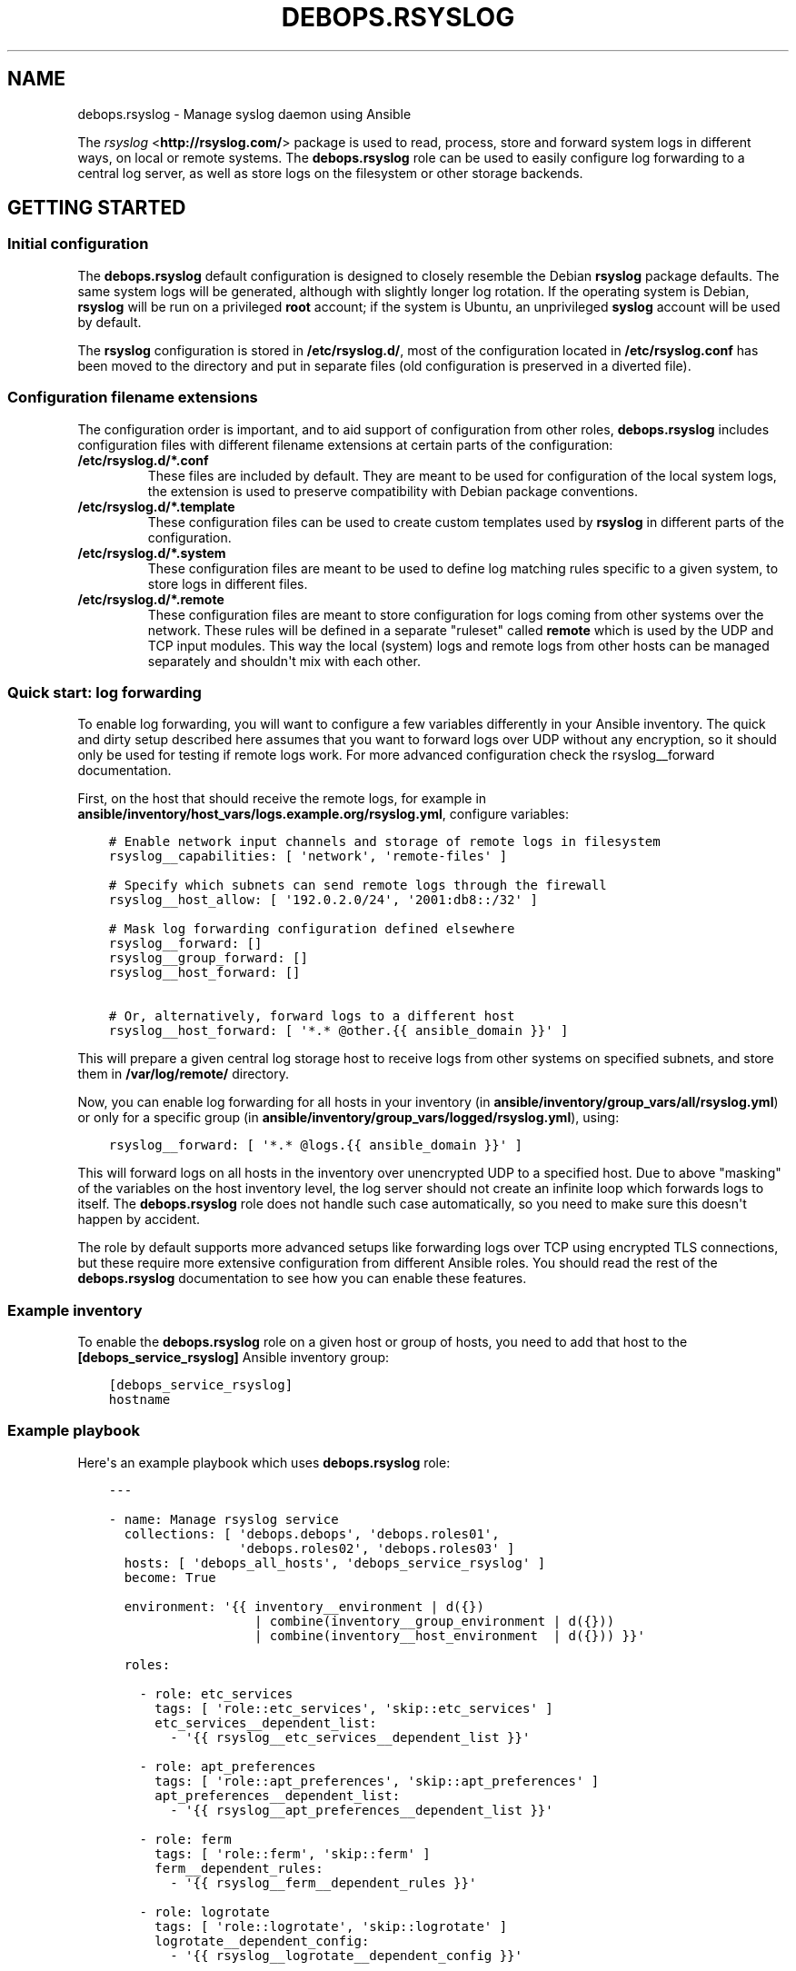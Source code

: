 .\" Man page generated from reStructuredText.
.
.TH "DEBOPS.RSYSLOG" "5" "Mar 03, 2020" "v2.0.3" "DebOps"
.SH NAME
debops.rsyslog \- Manage syslog daemon using Ansible
.
.nr rst2man-indent-level 0
.
.de1 rstReportMargin
\\$1 \\n[an-margin]
level \\n[rst2man-indent-level]
level margin: \\n[rst2man-indent\\n[rst2man-indent-level]]
-
\\n[rst2man-indent0]
\\n[rst2man-indent1]
\\n[rst2man-indent2]
..
.de1 INDENT
.\" .rstReportMargin pre:
. RS \\$1
. nr rst2man-indent\\n[rst2man-indent-level] \\n[an-margin]
. nr rst2man-indent-level +1
.\" .rstReportMargin post:
..
.de UNINDENT
. RE
.\" indent \\n[an-margin]
.\" old: \\n[rst2man-indent\\n[rst2man-indent-level]]
.nr rst2man-indent-level -1
.\" new: \\n[rst2man-indent\\n[rst2man-indent-level]]
.in \\n[rst2man-indent\\n[rst2man-indent-level]]u
..
.sp
The \fI\%rsyslog\fP <\fBhttp://rsyslog.com/\fP> package is used to read, process, store
and forward system logs in different ways, on local or remote systems. The
\fBdebops.rsyslog\fP role can be used to easily configure log forwarding to
a central log server, as well as store logs on the filesystem or other storage
backends.
.SH GETTING STARTED
.SS Initial configuration
.sp
The \fBdebops.rsyslog\fP default configuration is designed to closely resemble
the Debian \fBrsyslog\fP package defaults. The same system logs will be
generated, although with slightly longer log rotation. If the operating system
is Debian, \fBrsyslog\fP will be run on a privileged \fBroot\fP account; if the
system is Ubuntu, an unprivileged \fBsyslog\fP account will be used by default.
.sp
The \fBrsyslog\fP configuration is stored in \fB/etc/rsyslog.d/\fP, most of the
configuration located in \fB/etc/rsyslog.conf\fP has been moved to the directory
and put in separate files (old configuration is preserved in a diverted file).
.SS Configuration filename extensions
.sp
The configuration order is important, and to aid support of configuration from
other roles, \fBdebops.rsyslog\fP includes configuration files with different
filename extensions at certain parts of the configuration:
.INDENT 0.0
.TP
.B \fB/etc/rsyslog.d/*.conf\fP
These files are included by default. They are meant to be used for
configuration of the local system logs, the extension is used to preserve
compatibility with Debian package conventions.
.TP
.B \fB/etc/rsyslog.d/*.template\fP
These configuration files can be used to create custom templates used by
\fBrsyslog\fP in different parts of the configuration.
.TP
.B \fB/etc/rsyslog.d/*.system\fP
These configuration files are meant to be used to define log matching rules
specific to a given system, to store logs in different files.
.TP
.B \fB/etc/rsyslog.d/*.remote\fP
These configuration files are meant to store configuration for logs coming
from other systems over the network. These rules will be defined in
a separate "ruleset" called \fBremote\fP which is used by the UDP and TCP input
modules. This way the local (system) logs and remote logs from other hosts
can be managed separately and shouldn\(aqt mix with each other.
.UNINDENT
.SS Quick start: log forwarding
.sp
To enable log forwarding, you will want to configure a few variables differently
in your Ansible inventory. The quick and dirty setup described here assumes
that you want to forward logs over UDP without any encryption, so it should
only be used for testing if remote logs work. For more advanced configuration
check the rsyslog__forward documentation.
.sp
First, on the host that should receive the remote logs, for example in
\fBansible/inventory/host_vars/logs.example.org/rsyslog.yml\fP, configure
variables:
.INDENT 0.0
.INDENT 3.5
.sp
.nf
.ft C
# Enable network input channels and storage of remote logs in filesystem
rsyslog__capabilities: [ \(aqnetwork\(aq, \(aqremote\-files\(aq ]

# Specify which subnets can send remote logs through the firewall
rsyslog__host_allow: [ \(aq192.0.2.0/24\(aq, \(aq2001:db8::/32\(aq ]

# Mask log forwarding configuration defined elsewhere
rsyslog__forward: []
rsyslog__group_forward: []
rsyslog__host_forward: []

# Or, alternatively, forward logs to a different host
rsyslog__host_forward: [ \(aq*.* @other.{{ ansible_domain }}\(aq ]
.ft P
.fi
.UNINDENT
.UNINDENT
.sp
This will prepare a given central log storage host to receive logs from other
systems on specified subnets, and store them in \fB/var/log/remote/\fP directory.
.sp
Now, you can enable log forwarding for all hosts in your inventory (in
\fBansible/inventory/group_vars/all/rsyslog.yml\fP) or only for a specific group
(in \fBansible/inventory/group_vars/logged/rsyslog.yml\fP), using:
.INDENT 0.0
.INDENT 3.5
.sp
.nf
.ft C
rsyslog__forward: [ \(aq*.* @logs.{{ ansible_domain }}\(aq ]
.ft P
.fi
.UNINDENT
.UNINDENT
.sp
This will forward logs on all hosts in the inventory over unencrypted UDP to
a specified host. Due to above "masking" of the variables on the host inventory
level, the log server should not create an infinite loop which forwards logs to
itself. The \fBdebops.rsyslog\fP role does not handle such case automatically, so
you need to make sure this doesn\(aqt happen by accident.
.sp
The role by default supports more advanced setups like forwarding logs over TCP
using encrypted TLS connections, but these require more extensive configuration
from different Ansible roles. You should read the rest of the
\fBdebops.rsyslog\fP documentation to see how you can enable these features.
.SS Example inventory
.sp
To enable the \fBdebops.rsyslog\fP role on a given host or group of hosts, you
need to add that host to the \fB[debops_service_rsyslog]\fP Ansible inventory
group:
.INDENT 0.0
.INDENT 3.5
.sp
.nf
.ft C
[debops_service_rsyslog]
hostname
.ft P
.fi
.UNINDENT
.UNINDENT
.SS Example playbook
.sp
Here\(aqs an example playbook which uses \fBdebops.rsyslog\fP role:
.INDENT 0.0
.INDENT 3.5
.sp
.nf
.ft C
\-\-\-

\- name: Manage rsyslog service
  collections: [ \(aqdebops.debops\(aq, \(aqdebops.roles01\(aq,
                 \(aqdebops.roles02\(aq, \(aqdebops.roles03\(aq ]
  hosts: [ \(aqdebops_all_hosts\(aq, \(aqdebops_service_rsyslog\(aq ]
  become: True

  environment: \(aq{{ inventory__environment | d({})
                   | combine(inventory__group_environment | d({}))
                   | combine(inventory__host_environment  | d({})) }}\(aq

  roles:

    \- role: etc_services
      tags: [ \(aqrole::etc_services\(aq, \(aqskip::etc_services\(aq ]
      etc_services__dependent_list:
        \- \(aq{{ rsyslog__etc_services__dependent_list }}\(aq

    \- role: apt_preferences
      tags: [ \(aqrole::apt_preferences\(aq, \(aqskip::apt_preferences\(aq ]
      apt_preferences__dependent_list:
        \- \(aq{{ rsyslog__apt_preferences__dependent_list }}\(aq

    \- role: ferm
      tags: [ \(aqrole::ferm\(aq, \(aqskip::ferm\(aq ]
      ferm__dependent_rules:
        \- \(aq{{ rsyslog__ferm__dependent_rules }}\(aq

    \- role: logrotate
      tags: [ \(aqrole::logrotate\(aq, \(aqskip::logrotate\(aq ]
      logrotate__dependent_config:
        \- \(aq{{ rsyslog__logrotate__dependent_config }}\(aq

    \- role: rsyslog
      tags: [ \(aqrole::rsyslog\(aq, \(aqskip::rsyslog\(aq ]

.ft P
.fi
.UNINDENT
.UNINDENT
.SH DEFAULT VARIABLE DETAILS
.sp
Some of \fBdebops.rsyslog\fP default variables have more extensive configuration
than simple strings or lists, here you can find documentation and examples for
them.
.SS rsyslog__capabilities
.sp
The default configuration provided in the \fBdebops.rsyslog\fP role supports
a few different usage scenarios. To make it easier to enable them as needed,
a separate list of "capabilities" is checked by Ansible to see if specific
keywords are present; this allows for easy selection of different operation
modes.
.sp
With the empty list of capabilities, the \fBdebops.rsyslog\fP role should
configure a local syslog server which stores the logs in a standard set of
files located in \fB/var/log/\fP directory.
.sp
The different capabilities that can be enabled in the list:
.INDENT 0.0
.TP
.B \fBnetwork\fP
Enable support for receiving the logs over the network, via UDP or TCP
connections. By default you also need to specify the CIDR subnets or IP
addresses which are allowed through the firewall using \fBrsyslog__allow\fP,
\fBrsyslog__group_allow\fP and/or \fBrsyslog__host_allow\fP variables.
.TP
.B \fBremote\-files\fP
Enable storage of remote logs as files in \fB/var/log/remote/\fP directory. If
this is not enabled, by default remote logs will be discarded due to being
directed to a separate \fBremote\fP ruleset.
.TP
.B \fBtls\fP
Enable support for TLS connections to the \fBrsyslog\fP server, both as
a forwarder and as a receiver. This option depends on availability of X.509
certificates managed by debops.pki role.
.TP
.B \fBxconsole\fP
Enable log output to \fB/dev/xconsole\fP\&. The \fBrsyslogd\fP daemon needs to run
in privileged mode, or additional steps need to be taken to allow access to
the \fB/dev/xconsole\fP by the \fBrsyslogd\fP unprivileged user.
.TP
.B \fB!mark\fP
Disable the periodic \fB\-\- MARK \-\-\fP messages in the logs, by default they
will be emitted every hour.
.TP
.B \fB!news\fP
Disable storage of the \fBnews.*\fP logs to separate log files.
.UNINDENT
.SS rsyslog__forward
.sp
The \fBrsyslog__forward\fP, \fBrsyslog__group_forward\fP and
\fBrsyslog__host_forward\fP variables are lists used to define forwarding rules
for \fBrsyslog\fP\&. Because the daemon configuration is ordered, the forward
statements should be set in a specific place in the configuration. You can of
course define your own forwarding rules instead of using these specific
variables, if you wish.
.sp
You can check \fI\%the rsyslog remote forward documentation\fP <\fBhttp://www.rsyslog.com/sending-messages-to-a-remote-syslog-server/\fP> to see
how to forward logs to other hosts. Each configuration entry should be
specified in a separate YAML list element. Some examples:
.sp
Forward all logs over UDP to remote log server:
.INDENT 0.0
.INDENT 3.5
.sp
.nf
.ft C
rsyslog__forward:
  \- \(aq*.* @logs.example.org\(aq
.ft P
.fi
.UNINDENT
.UNINDENT
.sp
Forward logs to different hosts over TCP:
.INDENT 0.0
.INDENT 3.5
.sp
.nf
.ft C
rsyslog__forward:
  \- \(aqmail.* @@mail\-logs.example.org\(aq
  \- \(aq*.*;mail.none @@no\-mail\-logs.example.org\(aq
.ft P
.fi
.UNINDENT
.UNINDENT
.sp
Forward logs over TCP with TLS encryption using default configuration:
.INDENT 0.0
.INDENT 3.5
.sp
.nf
.ft C
# Enable TLS encryption
rsyslog__capabilities: [ \(aqtls\(aq ]

# Forward logs over TLS
rsyslog__forward: [ \(aq*.* @@logs.example.org:6514\(aq ]
.ft P
.fi
.UNINDENT
.UNINDENT
.SS rsyslog__rules
.sp
The \fBrsyslog\fP configuration is defined in YAML dictionaries. The role uses
a simple set of keys and values to allow conditional activation or deactivation
of parts of the \fBrsyslogd\fP configuration. Each configuration section will be
defined in a separate file located in \fB/etc/rsyslog.d/\fP directory. List of
known parameters:
.INDENT 0.0
.TP
.B \fBdivert\fP
Optional, boolean. If specified and \fBTrue\fP, \fBdebops.rsyslog\fP will use the
\fBdpkg\-divert\fP command to move specified originaL configuration file out of
the way before generating the configuration from a template. This parameter
can be used to modify the \fBrsyslogd\fP configuration provided by the system
packages. It should only be used with the \fBfilename\fP parameter, otherwise
there might be unforeseen consequences.
.TP
.B \fBdivert_to\fP
Optional. If the \fBdivert\fP parameter is enabled, using this parameter you can
specify the filename to divert the file to. The diversion will be confined to
\fB/etc/rsyslog.d/\fP directory. This can be used to change the order of the
configuration files if needed.
.TP
.B \fBfilename\fP
Optional. Full name of the file in which to store the given configuration. If
not specified, \fBdebops.rsyslog\fP will generate a filename based on a set of
alternative parameters.
.TP
.B \fBtype\fP
Optional. Specify the type of the configuration a given entry defines. This
will be mapped to \fBrsyslog__weight_map\fP variable to a "weight" number
which will determine ordering of the configuration files in
\fB/etc/rsyslog.d/\fP\&.
.TP
.B \fBname\fP
Optional. Specify custom name of the configuration file, appended to the
"weight" number.
.TP
.B \fBsuffix\fP
A custom "extension" added after the dot to the generated filename; different
suffixes are included in different parts of the configuration. If not
specified, \fB\&.conf\fP will be used by default.
.TP
.B \fBsections\fP
Optional. This is a list of YAML dictionaries with configuration definition
which should be included in the given file. If this option is present, some
of the known parameters on the main level are ignored, and only configuration
in the \fBsections\fP list will be set in the configuration file.
.UNINDENT
.sp
The parameters below can be used in the main list or in the \fBsections\fP list:
.INDENT 0.0
.TP
.B \fBcomment\fP
Optional. A comment added at the beginning of the file.
.TP
.B \fBoptions\fP
Required. YAML text block which contains the \fBrsyslogd\fP configuration
.TP
.B \fBstate\fP
Optional. Either \fBpresent\fP or \fBabsent\fP\&. If undefined or \fBpresent\fP
a given configuration file or configuration section will be present, if
\fBabsent\fP, given configuration file or section will be removed. This
parameter can be used to conditionally enable or disable parts of the
configuration.
.UNINDENT
.sp
You can see many examples of the rules in \fBdefaults/main.yml\fP file of the
\fBdebops.rsyslog\fP role.
.SS rsyslog__conf_additional_templates
.sp
This list defines additional rsyslog templates.
.sp
Each additional template can have following parameters, some of them are
mandatory.
.INDENT 0.0
.TP
.B \fBname\(ga\fP
Name of the template. Required.
.TP
.B \fBcomment\fP
Comment to the template, which you want to see on the top of the
template file. Optional.
.TP
.B \fBoptions\fP
Text block with value mapping specified in the template format, check
rsyslog documentation or examples if not sure about syntax. Required.
.TP
.B \fBstate\fP
If this parameter is defined and \fBabsent\fP, template file will be removed
from the rsyslog configuration. Optional.
.UNINDENT
.sp
Example of a template definition:
.INDENT 0.0
.INDENT 3.5
.sp
.nf
.ft C
rsyslog__conf_additional_templates:
  \- name: "RemoteServiceNewsLog"
    comment: "Very interesting news!"
    options: |
      type="string"
      string="/var/log/remote/services/news/news.log"
.ft P
.fi
.UNINDENT
.UNINDENT
.SH UNPRIVILEGED SYSLOG AND ENCRYPTED CONNECTIONS
.sp
The \fBrsyslog\fP daemon can be used in a privileged or an unprivileged mode. In
a privileged mode the daemon is run on the \fBroot\fP account, has access to all
required files, sockets, etc. In the unprivileged mode, \fBrsyslog\fP daemon is
started in a privileged mode first, opens required sockets/ports and then drops
all of its privileges and supplementary UNIX groups.
.sp
The \fBdebops.rsyslog\fP role allows you to select which mode is used by
configuring the \fBrsyslog__unprivileged\fP boolean variable. By default, to
preserve original configuration, the role enables unprivileged mode on Ubuntu
hosts, leaving the configuration privileged on Debian hosts.
.sp
The unprivileged operation places certain restrictions on the system
configuration. In particular, the \fBrsyslog\fP process only uses its primary
system group, dropping any additional groups the user is in. This means, that
using TLS with the default configuration maintained by debops.pki role
becomes problematic \- unprivileged \fBrsyslog\fP process uses only its own
primary group, so it cannot access private keys to allow encrypted connections.
.sp
There are multiple solutions to this problem, which you can use. Each one has
pros and cons, and you should evaluate the selected method in a development
environment before implementing it in production to avoid issues.
.SS Run the daemon in privileged mode
.sp
This method is the default on Debian hosts. Ubuntu hosts use the unprivileged
mode by default, and reverting to the privileged mode should work, but that
hasn\(aqt been evaluated yet.
.sp
The daemon will be run with the \fBroot\fP permissions, and there shouldn\(aqt be
any issues with file access. Enabling TLS connections should work out of the
box. On the downside, an externally accessible service is running with \fBroot\fP
permissions, so you should be careful what hosts have access to it, this is
controlled using the firewall.
.sp
To enable this mode, set the following in the Ansible inventory:
.INDENT 0.0
.INDENT 3.5
.sp
.nf
.ft C
rsyslog__unprivileged: False
.ft P
.fi
.UNINDENT
.UNINDENT
.sp
This will enforce the privileged operation.
.SS Grant access to private keys by additional groups
.sp
The debops.pki role that maintains the DebOps X.509 infrastructure, allows
you to specify additional system groups, which should have access to the
private keys. This should be configured before the role creates the private
keys, because the permissions are not enforced afterwards \- this means that you
will need to recreate the private keys and certificates, or update the
permissions manually. Additional permissions are granted using the filesystem
ACL support.
.sp
To enable \fBrsyslog\fP to get access to the private keys in unprivileged mode by
the \fBsyslog\fP system groups, configure in the Ansible inventory:
.INDENT 0.0
.INDENT 3.5
.sp
.nf
.ft C
# Ensure that needed system group is present
pki_private_groups_present:
  \- name: \(aqsyslog\(aq
    system: True

# Add custom ACL groups to private files and directories for all PKI realms
pki_private_dir_acl_groups:  [ \(aqsyslog\(aq ]
pki_private_file_acl_groups: [ \(aqsyslog\(aq ]

# Or, add custom ACL groups to private files only in default PKI realm
pki_default_realms:
  \- name: \(aqdomain\(aq
    acme: False
    private_dir_acl_groups:  [ \(aqsyslog\(aq ]
    private_file_acl_groups: [ \(aqsyslog\(aq ]
.ft P
.fi
.UNINDENT
.UNINDENT
.sp
After the PKI realm is recreated, you can check the result using command:
.INDENT 0.0
.INDENT 3.5
.sp
.nf
.ft C
root@logs:~# getfacl /etc/pki/realms/domain/private
root@logs:~# getfacl /etc/pki/realms/domain/private/key.pem
.ft P
.fi
.UNINDENT
.UNINDENT
.sp
You should see the \fBsyslog\fP entry on the list of groups that can access the
respective files and directories. When the \fBrsyslog\fP process is restarted, it
should be able to access the private keys without issues. To enable the
unprivileged mode on Debian hosts, you might want to enforce it through the
Ansible inventory. Here it is, with example log forwarding to remote host with
TCP over TLS:
.INDENT 0.0
.INDENT 3.5
.sp
.nf
.ft C
# Enable unprivileged operation
rsyslog__unprivileged: True

# Enable TLS support
rsyslog__capabilities: [ \(aqtls\(aq ]

# Forward logs over encrypted TCP connection
rsyslog__forward: [ \(aq*.* @@logs.{{ ansible_domain }}:6514\(aq ]
.ft P
.fi
.UNINDENT
.UNINDENT
.SS Create custom PKI realm for syslog
.sp
The debops.pki role allows you to create multiple PKI realms with different
purposes and configuration. If you don\(aqt want to modify and existing
infrastructure in place, creating a separate internal realm just for syslog
might be an easy alternative.
.sp
To create new PKI realm, add this to the Ansible inventory for all involved
hosts:
.INDENT 0.0
.INDENT 3.5
.sp
.nf
.ft C
# Ensure that needed system group is present
pki_private_groups_present:
  \- name: \(aqsyslog\(aq
    system: True

# Create custom realm for syslog
pki_realms:
  \- name: \(aqsyslog\(aq
    acme: False
    private_dir_group:  \(aqsyslog\(aq
    private_file_group: \(aqsyslog\(aq
.ft P
.fi
.UNINDENT
.UNINDENT
.sp
When the new PKI realm is created, the private directory and files inside
should be owned by the \fBsyslog\fP group. This should ensure that the
\fBrsyslog\fP daemon in the unprivileged mode, running as \fBsyslog\fP user, should
have access to them. The certificates should be signed by existing
debops.pki Certificate Authority, so they should be trusted by all hosts in
the cluster.
.sp
When the new PKI realm is ready, you can tell \fBdebops.rsyslog\fP role to use it:
.INDENT 0.0
.INDENT 3.5
.sp
.nf
.ft C
# Enable unprivileged operation
rsyslog__unprivileged: True

# Enable TLS support
rsyslog__capabilities: [ \(aqtls\(aq ]

# Change the default PKI realm used by rsyslog
rsyslog__pki_realm: \(aqsyslog\(aq

# Forward logs over encrypted TCP connection
rsyslog__forward: [ \(aq*.* @@logs.{{ ansible_domain }}:6514\(aq ]
.ft P
.fi
.UNINDENT
.UNINDENT
.sp
When the new configuration is applied, you should see in the \fBrsyslog\fP
configuration files that the daemon is using the correct private key and
certificate.
.SS Testing encrypted connections
.sp
To make sure that the logs are sent over an encrypted connection, you can check
the traffic using the \fBtshark\fP command. On the receiving server, run the
command:
.INDENT 0.0
.INDENT 3.5
.sp
.nf
.ft C
root@logs:~# tshark \-i eth0 \-f "dst port 514 or dst port 6514" \e
             \-d tcp.port==514,syslog \-d tcp.port==6514,syslog
.ft P
.fi
.UNINDENT
.UNINDENT
.sp
This will output packets that are sent to TCP ports 514 (plaintext traffic) and
6514 (TLS traffic). Afterwards, on remote hosts try sending some test log
messages:
.INDENT 0.0
.INDENT 3.5
.sp
.nf
.ft C
user@host:~$ logger Test log message, please ignore
.ft P
.fi
.UNINDENT
.UNINDENT
.sp
If the connection is not encrypted, you should see something similar to this
(notice the unencrypted contents of the packet):
.INDENT 0.0
.INDENT 3.5
.sp
.nf
.ft C
9 132.751792 192.0.2.2 \-> 192.0.2.1 Syslog 133 USER.NOTICE: May 16 14:06:05 host user: Test log message, please ignore\en
.ft P
.fi
.UNINDENT
.UNINDENT
.sp
If the connection is encrypted, output should look similar to this:
.INDENT 0.0
.INDENT 3.5
.sp
.nf
.ft C
9 132.751792 192.0.2.2 \-> 192.0.2.1 Syslog 164 \e027\e003\e003\e000]\e000\e000\e000\e000\e000\e000\e000\e037\e257\e301,\e030\e365\e311\e324\e023qR9\eb\e352\e203\e256\e306\e260T\e023\e022\e016g\e271\e220\e325\e031\e250\e326\e323\e0045\e3549\e270\e277>\e205\e301\e256\e325\e234\e246\etzt\e333\e255\e002\e006K"\e254\e334\e021wB1\e353\ef\e356,u\e344\e220\e207d\e024o\e305\e234\eb\e201\e003Js[\e2533\e261\e207\e231?k\e230J
.ft P
.fi
.UNINDENT
.UNINDENT
.sp
Of course, the contents of the logs should appear normally in the log files,
for example in \fB/var/log/remote/hosts/host/syslog\fP you should see:
.INDENT 0.0
.INDENT 3.5
.sp
.nf
.ft C
May 16 14:06:05 host user: Test log message, please ignore
.ft P
.fi
.UNINDENT
.UNINDENT
.SH AUTHOR
Maciej Delmanowski
.SH COPYRIGHT
2014-2020, Maciej Delmanowski, Nick Janetakis, Robin Schneider and others
.\" Generated by docutils manpage writer.
.
